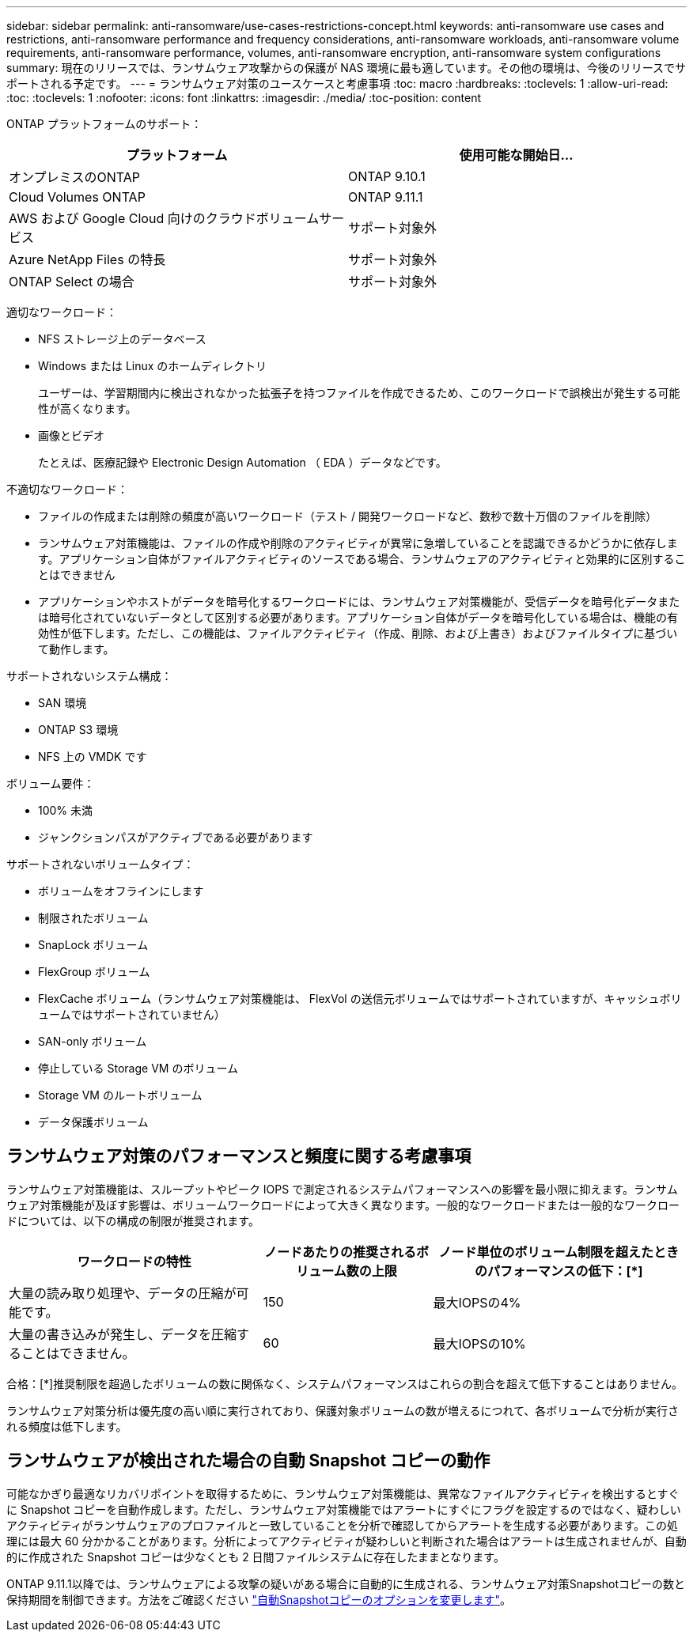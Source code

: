 ---
sidebar: sidebar 
permalink: anti-ransomware/use-cases-restrictions-concept.html 
keywords: anti-ransomware use cases and restrictions, anti-ransomware performance and frequency considerations, anti-ransomware workloads, anti-ransomware volume requirements, anti-ransomware performance, volumes, anti-ransomware encryption, anti-ransomware system configurations 
summary: 現在のリリースでは、ランサムウェア攻撃からの保護が NAS 環境に最も適しています。その他の環境は、今後のリリースでサポートされる予定です。 
---
= ランサムウェア対策のユースケースと考慮事項
:toc: macro
:hardbreaks:
:toclevels: 1
:allow-uri-read: 
:toc: 
:toclevels: 1
:nofooter: 
:icons: font
:linkattrs: 
:imagesdir: ./media/
:toc-position: content


[role="lead"]
ONTAP プラットフォームのサポート：

[cols="2*"]
|===
| プラットフォーム | 使用可能な開始日... 


 a| 
オンプレミスのONTAP
 a| 
ONTAP 9.10.1



 a| 
Cloud Volumes ONTAP
 a| 
ONTAP 9.11.1



 a| 
AWS および Google Cloud 向けのクラウドボリュームサービス
 a| 
サポート対象外



 a| 
Azure NetApp Files の特長
 a| 
サポート対象外



 a| 
ONTAP Select の場合
 a| 
サポート対象外

|===
適切なワークロード：

* NFS ストレージ上のデータベース
* Windows または Linux のホームディレクトリ
+
ユーザーは、学習期間内に検出されなかった拡張子を持つファイルを作成できるため、このワークロードで誤検出が発生する可能性が高くなります。

* 画像とビデオ
+
たとえば、医療記録や Electronic Design Automation （ EDA ）データなどです。



不適切なワークロード：

* ファイルの作成または削除の頻度が高いワークロード（テスト / 開発ワークロードなど、数秒で数十万個のファイルを削除）
* ランサムウェア対策機能は、ファイルの作成や削除のアクティビティが異常に急増していることを認識できるかどうかに依存します。アプリケーション自体がファイルアクティビティのソースである場合、ランサムウェアのアクティビティと効果的に区別することはできません
* アプリケーションやホストがデータを暗号化するワークロードには、ランサムウェア対策機能が、受信データを暗号化データまたは暗号化されていないデータとして区別する必要があります。アプリケーション自体がデータを暗号化している場合は、機能の有効性が低下します。ただし、この機能は、ファイルアクティビティ（作成、削除、および上書き）およびファイルタイプに基づいて動作します。


サポートされないシステム構成：

* SAN 環境
* ONTAP S3 環境
* NFS 上の VMDK です


ボリューム要件：

* 100% 未満
* ジャンクションパスがアクティブである必要があります


サポートされないボリュームタイプ：

* ボリュームをオフラインにします
* 制限されたボリューム
* SnapLock ボリューム
* FlexGroup ボリューム
* FlexCache ボリューム（ランサムウェア対策機能は、 FlexVol の送信元ボリュームではサポートされていますが、キャッシュボリュームではサポートされていません）
* SAN-only ボリューム
* 停止している Storage VM のボリューム
* Storage VM のルートボリューム
* データ保護ボリューム




== ランサムウェア対策のパフォーマンスと頻度に関する考慮事項

ランサムウェア対策機能は、スループットやピーク IOPS で測定されるシステムパフォーマンスへの影響を最小限に抑えます。ランサムウェア対策機能が及ぼす影響は、ボリュームワークロードによって大きく異なります。一般的なワークロードまたは一般的なワークロードについては、以下の構成の制限が推奨されます。

[cols="30,20,30"]
|===
| ワークロードの特性 | ノードあたりの推奨されるボリューム数の上限 | ノード単位のボリューム制限を超えたときのパフォーマンスの低下：[*] 


| 大量の読み取り処理や、データの圧縮が可能です。 | 150 | 最大IOPSの4% 


| 大量の書き込みが発生し、データを圧縮することはできません。 | 60 | 最大IOPSの10% 
|===
合格：[*]推奨制限を超過したボリュームの数に関係なく、システムパフォーマンスはこれらの割合を超えて低下することはありません。

ランサムウェア対策分析は優先度の高い順に実行されており、保護対象ボリュームの数が増えるにつれて、各ボリュームで分析が実行される頻度は低下します。



== ランサムウェアが検出された場合の自動 Snapshot コピーの動作

可能なかぎり最適なリカバリポイントを取得するために、ランサムウェア対策機能は、異常なファイルアクティビティを検出するとすぐに Snapshot コピーを自動作成します。ただし、ランサムウェア対策機能ではアラートにすぐにフラグを設定するのではなく、疑わしいアクティビティがランサムウェアのプロファイルと一致していることを分析で確認してからアラートを生成する必要があります。この処理には最大 60 分かかることがあります。分析によってアクティビティが疑わしいと判断された場合はアラートは生成されませんが、自動的に作成された Snapshot コピーは少なくとも 2 日間ファイルシステムに存在したままとなります。

ONTAP 9.11.1以降では、ランサムウェアによる攻撃の疑いがある場合に自動的に生成される、ランサムウェア対策Snapshotコピーの数と保持期間を制御できます。方法をご確認ください link:modify-automatic-shapshot-options-task.html["自動Snapshotコピーのオプションを変更します"]。
